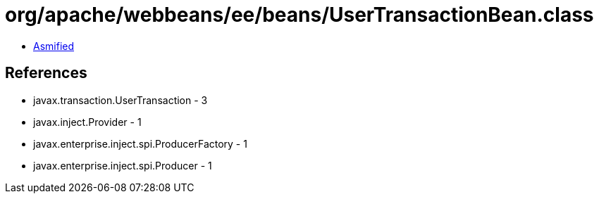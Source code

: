 = org/apache/webbeans/ee/beans/UserTransactionBean.class

 - link:UserTransactionBean-asmified.java[Asmified]

== References

 - javax.transaction.UserTransaction - 3
 - javax.inject.Provider - 1
 - javax.enterprise.inject.spi.ProducerFactory - 1
 - javax.enterprise.inject.spi.Producer - 1
